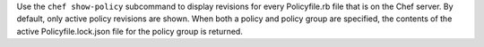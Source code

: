 .. The contents of this file may be included in multiple topics (using the includes directive).
.. The contents of this file should be modified in a way that preserves its ability to appear in multiple topics.


Use the ``chef show-policy`` subcommand to display revisions for every Policyfile.rb file that is on the Chef server. By default, only active policy revisions are shown. When both a policy and policy group are specified, the contents of the active Policyfile.lock.json file for the policy group is returned.
